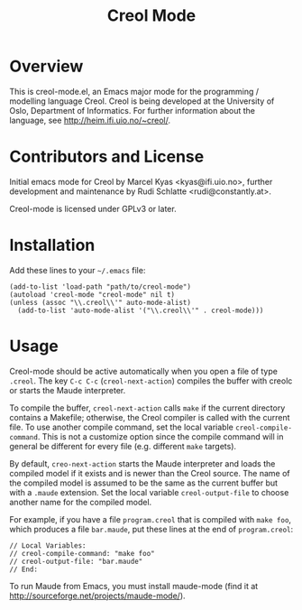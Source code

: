 #+TITLE: Creol Mode
#+KEYWORDS: programming languages

* Overview

This is creol-mode.el, an Emacs major mode for the programming /
modelling language Creol.  Creol is being developed at the University of
Oslo, Department of Informatics.  For further information about the
language, see [[http://heim.ifi.uio.no/~creol/]].

* Contributors and License

Initial emacs mode for Creol by Marcel Kyas <kyas@ifi.uio.no>, further
development and maintenance by Rudi Schlatte <rudi@constantly.at>.

Creol-mode is licensed under GPLv3 or later.

* Installation

Add these lines to your =~/.emacs= file:

: (add-to-list 'load-path "path/to/creol-mode")
: (autoload 'creol-mode "creol-mode" nil t)
: (unless (assoc "\\.creol\\'" auto-mode-alist)
:   (add-to-list 'auto-mode-alist '("\\.creol\\'" . creol-mode)))

* Usage

Creol-mode should be active automatically when you open a file of type
=.creol=.  The key ~C-c C-c~ (=creol-next-action=) compiles the buffer
with creolc or starts the Maude interpreter.

To compile the buffer, =creol-next-action= calls =make= if the current
directory contains a Makefile; otherwise, the Creol compiler is called
with the current file.  To use another compile command, set the local
variable =creol-compile-command=.  This is not a customize option since
the compile command will in general be different for every file
(e.g. different =make= targets).

By default, =creo-next-action= starts the Maude interpreter and loads
the compiled model if it exists and is newer than the Creol source.  The
name of the compiled model is assumed to be the same as the current
buffer but with a =.maude= extension.  Set the local variable
=creol-output-file= to choose another name for the compiled model.

For example, if you have a file =program.creol= that is compiled with
=make foo=, which produces a file =bar.maude=, put these lines at the
end of =program.creol=:
: // Local Variables:
: // creol-compile-command: "make foo"
: // creol-output-file: "bar.maude"
: // End:

To run Maude from Emacs, you must install maude-mode (find it at
[[http://sourceforge.net/projects/maude-mode/]]).
